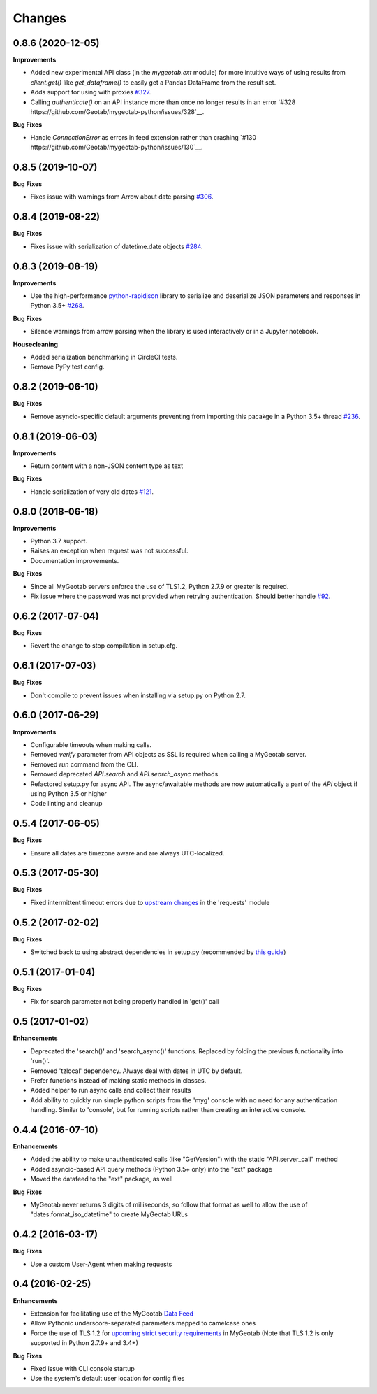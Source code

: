 .. :changelog:

Changes
-------

0.8.6 (2020-12-05)
++++++++++++++++++

**Improvements**

- Added new experimental API class (in the `mygeotab.ext` module) for more intuitive ways of using results from `client.get()` like `get_dataframe()` to easily get a Pandas DataFrame from the result set.
- Adds support for using with proxies `#327 <https://github.com/Geotab/mygeotab-python/pull/327>`__.
- Calling `authenticate()` on an API instance more than once no longer results in an error `#328 https://github.com/Geotab/mygeotab-python/issues/328`__.

**Bug Fixes**

- Handle `ConnectionError` as errors in feed extension rather than crashing `#130 https://github.com/Geotab/mygeotab-python/issues/130`__.


0.8.5 (2019-10-07)
++++++++++++++++++

**Bug Fixes**

- Fixes issue with warnings from Arrow about date parsing `#306 <https://github.com/Geotab/mygeotab-python/pull/306>`__.


0.8.4 (2019-08-22)
++++++++++++++++++

**Bug Fixes**

- Fixes issue with serialization of datetime.date objects `#284 <https://github.com/Geotab/mygeotab-python/pull/284>`__.


0.8.3 (2019-08-19)
++++++++++++++++++

**Improvements**

- Use the high-performance `python-rapidjson <https://github.com/python-rapidjson/python-rapidjson>`__ library to serialize and deserialize JSON parameters and responses in Python 3.5+ `#268 <https://github.com/Geotab/mygeotab-python/pull/268>`__. 

**Bug Fixes**

- Silence warnings from arrow parsing when the library is used interactively or in a Jupyter notebook.

**Housecleaning**

- Added serialization benchmarking in CircleCI tests.
- Remove PyPy test config.

0.8.2 (2019-06-10)
++++++++++++++++++

**Bug Fixes**

- Remove asyncio-specific default arguments preventing from importing this pacakge in a Python 3.5+ thread `#236 <https://github.com/Geotab/mygeotab-python/issues/236>`__.

0.8.1 (2019-06-03)
++++++++++++++++++

**Improvements**

- Return content with a non-JSON content type as text

**Bug Fixes**

- Handle serialization of very old dates `#121 <https://github.com/Geotab/mygeotab-python/issues/121>`__.

0.8.0 (2018-06-18)
++++++++++++++++++

**Improvements**

- Python 3.7 support.
- Raises an exception when request was not successful.
- Documentation improvements.

**Bug Fixes**

- Since all MyGeotab servers enforce the use of TLS1.2, Python 2.7.9 or greater is required.
- Fix issue where the password was not provided when retrying authentication. Should better handle `#92 <https://github.com/Geotab/mygeotab-python/issues/92>`__.


0.6.2 (2017-07-04)
++++++++++++++++++

**Bug Fixes**

- Revert the change to stop compilation in setup.cfg.


0.6.1 (2017-07-03)
++++++++++++++++++

**Bug Fixes**

- Don't compile to prevent issues when installing via setup.py on Python 2.7.


0.6.0 (2017-06-29)
++++++++++++++++++

**Improvements**

- Configurable timeouts when making calls.
- Removed `verify` parameter from API objects as SSL is required when calling a MyGeotab server.
- Removed `run` command from the CLI.
- Removed deprecated `API.search` and `API.search_async` methods.
- Refactored setup.py for async API. The async/awaitable methods are now automatically a part of the `API` object if using Python 3.5 or higher
- Code linting and cleanup


0.5.4 (2017-06-05)
++++++++++++++++++

**Bug Fixes**

- Ensure all dates are timezone aware and are always UTC-localized.


0.5.3 (2017-05-30)
++++++++++++++++++

**Bug Fixes**

- Fixed intermittent timeout errors due to `upstream changes <https://github.com/requests/requests/blob/master/HISTORY.rst#2161-2017-05-27>`_ in the 'requests' module


0.5.2 (2017-02-02)
++++++++++++++++++

**Bug Fixes**

- Switched back to using abstract dependencies in setup.py (recommended by `this guide <https://caremad.io/posts/2013/07/setup-vs-requirement/>`_)

0.5.1 (2017-01-04)
++++++++++++++++++

**Bug Fixes**

- Fix for search parameter not being properly handled in 'get()' call


0.5 (2017-01-02)
++++++++++++++++

**Enhancements**

- Deprecated the 'search()' and 'search_async()' functions. Replaced by folding the previous functionality into 'run()'.
- Removed 'tzlocal' dependency. Always deal with dates in UTC by default.
- Prefer functions instead of making static methods in classes.
- Added helper to run async calls and collect their results
- Add ability to quickly run simple python scripts from the 'myg' console with no need for any authentication handling. Similar to 'console', but for running scripts rather than creating an interactive console.


0.4.4 (2016-07-10)
++++++++++++++++++

**Enhancements**

- Added the ability to make unauthenticated calls (like "GetVersion") with the static "API.server_call" method
- Added asyncio-based API query methods (Python 3.5+ only) into the "ext" package
- Moved the datafeed to the "ext" package, as well

**Bug Fixes**

- MyGeotab never returns 3 digits of milliseconds, so follow that format as well to allow the use of "dates.format_iso_datetime" to create MyGeotab URLs

0.4.2 (2016-03-17)
++++++++++++++++++

**Bug Fixes**

- Use a custom User-Agent when making requests

0.4 (2016-02-25)
++++++++++++++++

**Enhancements**

- Extension for facilitating use of the MyGeotab `Data Feed <https://my.geotab.com/sdk/#/dataFeed>`_
- Allow Pythonic underscore-separated parameters mapped to camelcase ones
- Force the use of TLS 1.2 for `upcoming strict security requirements <https://www.geotab.com/blog/securing-mygeotab-with-tls/>`_ in MyGeotab
  (Note that TLS 1.2 is only supported in Python 2.7.9+ and 3.4+)

**Bug Fixes**

- Fixed issue with CLI console startup
- Use the system's default user location for config files
